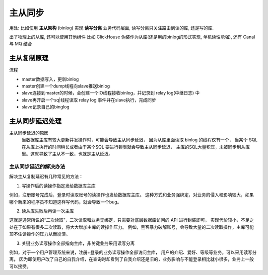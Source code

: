 ===========================
主从同步
===========================


.. post:: 2023-02-20 22:06:49
  :tags: mysql
  :category: 数据库
  :author: YanQue
  :location: CD
  :language: zh-cn


用处:
比如使用 **主从架构** (binlog) 实现 **读写分离**
业务代码层面, 读写分离只关注路由到读的库, 还是写的库.

出了物理上的从库,
还可以使用其他组件
比如 ClickHouse 伪装作为从库(还是用的binlog的形式实现, 单机读性能强),
还有 Canal 与 MQ 结合

主从复制原理
===========================

流程

- master数据写入，更新binlog
- master创建一个dump线程向slave推送binlog
- slave连接到master的时候，会创建一个IO线程接收binlog，并记录到 relay log(中继日志) 中
- slave再开启一个sq|线程读取 relay log 事件并在slave执行，完成同步
- slave记录自己的binglog

.. figure:: ../../../resources/images/2024-02-03-23-54-02.png
  :width: 480px

主从同步延迟处理
===========================

主从同步延迟的原因
  当数据库主库有较大更新并发操作时，可能会导致主从同步延迟，
  因为从库里面读取 binlog 的线程仅有一个，
  当某个 SQL 在从库上执行的时间稍长或者由于某个SQL 要进行锁表就会导致主从同步延迟，
  主库的SQL大量积压，未被同步到从库里。这就导致了主从不一致，也就是主从延迟。

主从同步延迟的解决办法
---------------------------

解决主从复制延迟有几种常见的方法：

1. 写操作后的读操作指定发给数据库主库

例如，注册账号完成后，登录时读取账号的读操作也发给数据库主库。
这种方式和业务强绑定，对业务的侵入和影响较大，如果哪个新来的程序员不知道这样写代码，就会导致一个bug。

2. 读从库失败后再读一次主库

这就是通常所说的“二次读取”，二次读取和业务无绑定，只需要对底层数据库访问的 API 进行封装即可，
实现代价较小，不足之处在于如果有很多二次读取，将大大增加主库的读操作压力。
例如，黑客暴力破解账号，会导致大量的二次读取操作，主库可能顶不住读操作的压力从而崩溃。

3. 关键业务读写操作全部指向主库，非关键业务采用读写分离

例如，对于一个用户管理系统来说，注册+登录的业务读写操作全部访问主库，
用户的介绍、爱好、等级等业务，可以采用读写分离，
因为即使用户改了自己的自我介绍，在查询时却看到了自我介绍还是旧的，业务影响与不能登录相比就小很多，业务上一般可以接受。


